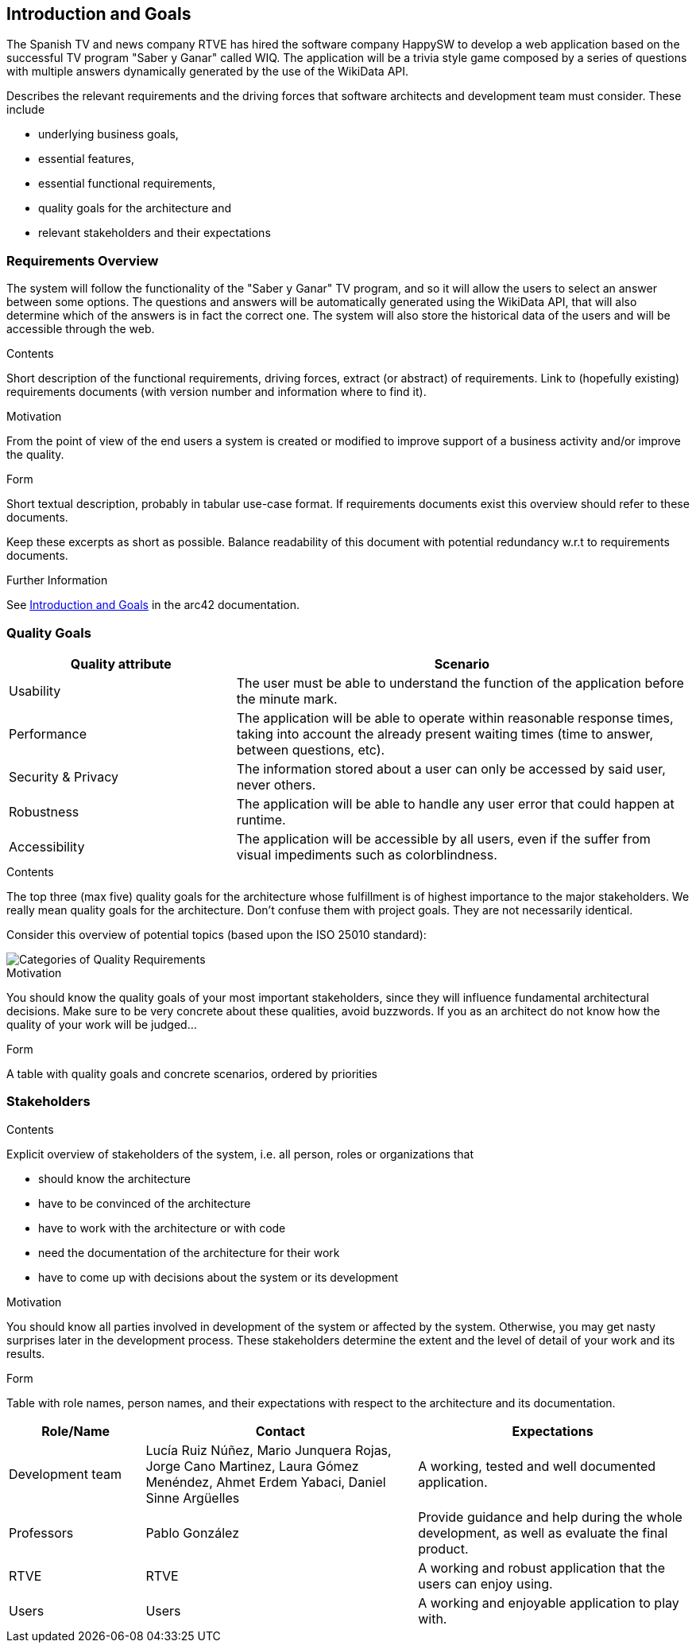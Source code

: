 ifndef::imagesdir[:imagesdir: ../images]

[[section-introduction-and-goals]]
== Introduction and Goals
The Spanish TV and news company RTVE has hired the software company HappySW to develop a web application based on the successful TV program "Saber y Ganar" called WIQ.
The application will be a trivia style game composed by a series of questions with multiple answers dynamically generated by the use of the WikiData API.

[role="arc42help"]
****
Describes the relevant requirements and the driving forces that software architects and development team must consider. 
These include

* underlying business goals, 
* essential features, 
* essential functional requirements, 
* quality goals for the architecture and
* relevant stakeholders and their expectations
****

=== Requirements Overview
The system will follow the functionality of the "Saber y Ganar" TV program, and so it will allow the users to select an answer between some options.
The questions and answers will be automatically generated using the WikiData API, that will also determine which of the answers is in fact the correct one.
The system will also store the historical data of the users and will be accessible through the web.

[role="arc42help"]
****
.Contents
Short description of the functional requirements, driving forces, extract (or abstract)
of requirements. Link to (hopefully existing) requirements documents
(with version number and information where to find it).

.Motivation
From the point of view of the end users a system is created or modified to
improve support of a business activity and/or improve the quality.

.Form
Short textual description, probably in tabular use-case format.
If requirements documents exist this overview should refer to these documents.

Keep these excerpts as short as possible. Balance readability of this document with potential redundancy w.r.t to requirements documents.


.Further Information

See https://docs.arc42.org/section-1/[Introduction and Goals] in the arc42 documentation.

****

=== Quality Goals

[options="header",cols="1,2"]
|===
|Quality attribute|Scenario
| Usability | The user must be able to understand the function of the application before the minute mark.
| Performance | The application will be able to operate within reasonable response times, taking into account the already present waiting times (time to answer, between questions, etc). 
| Security & Privacy | The information stored about a user can only be accessed by said user, never others.
| Robustness | The application will be able to handle any user error that could happen at runtime.
| Accessibility | The application will be accessible by all users, even if the suffer from visual impediments such as colorblindness. 
|===

[role="arc42help"]
****
.Contents
The top three (max five) quality goals for the architecture whose fulfillment is of highest importance to the major stakeholders. 
We really mean quality goals for the architecture. Don't confuse them with project goals.
They are not necessarily identical.

Consider this overview of potential topics (based upon the ISO 25010 standard):

image::01_2_iso-25010-topics-EN.drawio.png["Categories of Quality Requirements"]

.Motivation
You should know the quality goals of your most important stakeholders, since they will influence fundamental architectural decisions. 
Make sure to be very concrete about these qualities, avoid buzzwords.
If you as an architect do not know how the quality of your work will be judged...

.Form
A table with quality goals and concrete scenarios, ordered by priorities
****

=== Stakeholders

[role="arc42help"]
****
.Contents
Explicit overview of stakeholders of the system, i.e. all person, roles or organizations that

* should know the architecture
* have to be convinced of the architecture
* have to work with the architecture or with code
* need the documentation of the architecture for their work
* have to come up with decisions about the system or its development

.Motivation
You should know all parties involved in development of the system or affected by the system.
Otherwise, you may get nasty surprises later in the development process.
These stakeholders determine the extent and the level of detail of your work and its results.

.Form
Table with role names, person names, and their expectations with respect to the architecture and its documentation.
****

[options="header",cols="1,2,2"]
|===
|Role/Name|Contact|Expectations
| Development team | Lucía Ruiz Núñez, Mario Junquera Rojas, Jorge Cano Martinez, Laura Gómez Menéndez, Ahmet Erdem Yabaci, Daniel Sinne Argüelles | A working, tested and well documented application.
| Professors | Pablo González | Provide guidance and help during the whole development, as well as evaluate the final product.
| RTVE | RTVE | A working and robust application that the users can enjoy using.
| Users | Users | A working and enjoyable application to play with.
|===
